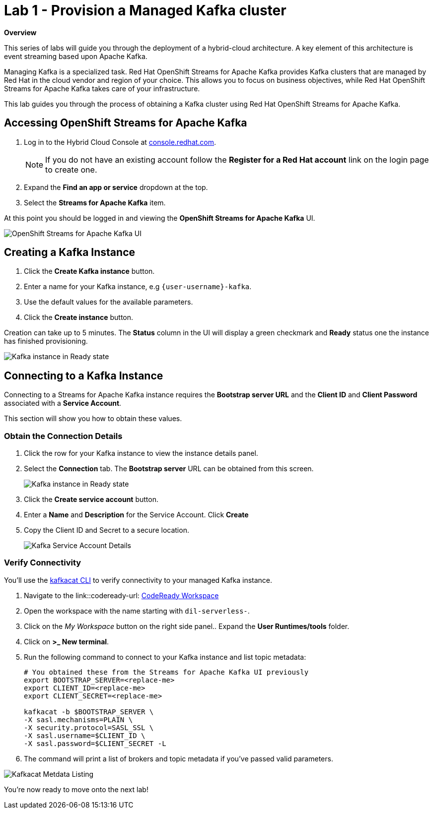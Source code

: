 // Attributes
:walkthrough: Provision a Managed Kafka cluster
:title: Lab 1 - {walkthrough}
:standard-fail-text: Verify that you followed all the steps. If you continue to have issues, contact a workshop assistant.
:namespace: {user-username}
:product-name: Streams for Apache Kafka
= {title}
:codeready-url: http://codeready-codeready.{openshift-app-host}/

*Overview*

This series of labs will guide you through the deployment of a hybrid-cloud
architecture. A key element of this architecture is event streaming based
upon Apache Kafka.

Managing Kafka is a specialized task. Red Hat OpenShift Streams for Apache
Kafka provides Kafka clusters that are managed by Red Hat in the cloud vendor
and region of your choice. This allows you to focus on business objectives,
while Red Hat OpenShift {product-name} takes care of your
infrastructure.

This lab guides you through the process of obtaining a Kafka cluster using
Red Hat OpenShift {product-name}.

== Accessing OpenShift {product-name}

. Log in to the Hybrid Cloud Console at link:https://console.redhat.com/[console.redhat.com, window="_blank"].
+
[NOTE]
====
If you do not have an existing account follow the *Register for a Red Hat account* link on the login page to create one.
====
. Expand the *Find an app or service* dropdown at the top.
. Select the *{product-name}* item.

At this point you should be logged in and viewing the *OpenShift {product-name}* UI.

image::images/00-kafka-streams-home.png[OpenShift {product-name} UI]

== Creating a Kafka Instance

. Click the *Create Kafka instance* button.
. Enter a name for your Kafka instance, e.g `{user-username}-kafka`.
. Use the default values for the available parameters.
. Click the *Create instance* button.

Creation can take up to 5 minutes. The *Status* column in the UI will display a
green checkmark and *Ready* status one the instance has finished provisioning.

image::images/01-kafka-ready.png[Kafka instance in Ready state]

== Connecting to a Kafka Instance

Connecting to a {product-name} instance requires the *Bootstrap server URL* and
the *Client ID* and *Client Password* associated with a *Service Account*.

This section will show you how to obtain these values.

=== Obtain the Connection Details

. Click the row for your Kafka instance to view the instance details panel.
. Select the *Connection* tab. The *Bootstrap server* URL can be obtained from this screen.
+
image::images/02-kafka-details.png[Kafka instance in Ready state]
. Click the *Create service account* button.
. Enter a *Name* and *Description* for the Service Account. Click *Create*
. Copy the Client ID and Secret to a secure location.
+
image::images/03-kafka-credentials.png[Kafka Service Account Details]

=== Verify Connectivity

You'll use the link:https://github.com/edenhill/kafkacat[kafkacat CLI, window="_blank"]
to verify connectivity to your managed Kafka instance.

. Navigate to the link::codeready-url: http://codeready-codeready.{openshift-app-host}/[CodeReady Workspace, window="_blank"]
. Open the workspace with the name starting with `dil-serverless-`.
. Click on the _My Workspace_ button on the right side panel.. Expand the **User Runtimes/tools** folder.
. Click on *>_ New terminal*.
. Run the following command to connect to your Kafka instance and list topic metadata:
+
[source,bash,subs="attributes+"]
----
# You obtained these from the {product-name} UI previously
export BOOTSTRAP_SERVER=<replace-me>
export CLIENT_ID=<replace-me>
export CLIENT_SECRET=<replace-me>

kafkacat -b $BOOTSTRAP_SERVER \
-X sasl.mechanisms=PLAIN \
-X security.protocol=SASL_SSL \
-X sasl.username=$CLIENT_ID \
-X sasl.password=$CLIENT_SECRET -L
----
. The command will print a list of brokers and topic metadata if you've passed valid parameters.

// TODO: replace with screenshot from codeready workspaces
image::images/04-kafkacat-metadata.png[Kafkacat Metdata Listing]

You're now ready to move onto the next lab!
